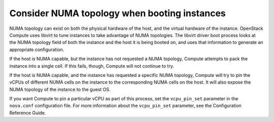 =============================================
Consider NUMA topology when booting instances
=============================================

.. todo:: Merge this into 'cpu-topologies.rst'

NUMA topology can exist on both the physical hardware of the host, and the
virtual hardware of the instance. OpenStack Compute uses libvirt to tune
instances to take advantage of NUMA topologies. The libvirt driver boot
process looks at the NUMA topology field of both the instance and the host it
is being booted on, and uses that information to generate an appropriate
configuration.

If the host is NUMA capable, but the instance has not requested a NUMA
topology, Compute attempts to pack the instance into a single cell.
If this fails, though, Compute will not continue to try.

If the host is NUMA capable, and the instance has requested a specific NUMA
topology, Compute will try to pin the vCPUs of different NUMA cells
on the instance to the corresponding NUMA cells on the host. It will also
expose the NUMA topology of the instance to the guest OS.

If you want Compute to pin a particular vCPU as part of this process,
set the ``vcpu_pin_set`` parameter in the ``nova.conf`` configuration
file. For more information about the ``vcpu_pin_set`` parameter, see the
Configuration Reference Guide.
